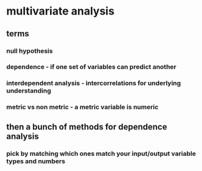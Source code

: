 
#+AUTHOR: Exr0n
* multivariate analysis
** terms
*** null hypothesis
*** dependence - if one set of variables can predict another
*** interdependent analysis - intercorrelations for underlying understanding
*** metric vs non metric - a metric variable is numeric
** then a bunch of methods for dependence analysis
*** pick by matching which ones match your input/output variable types and numbers
